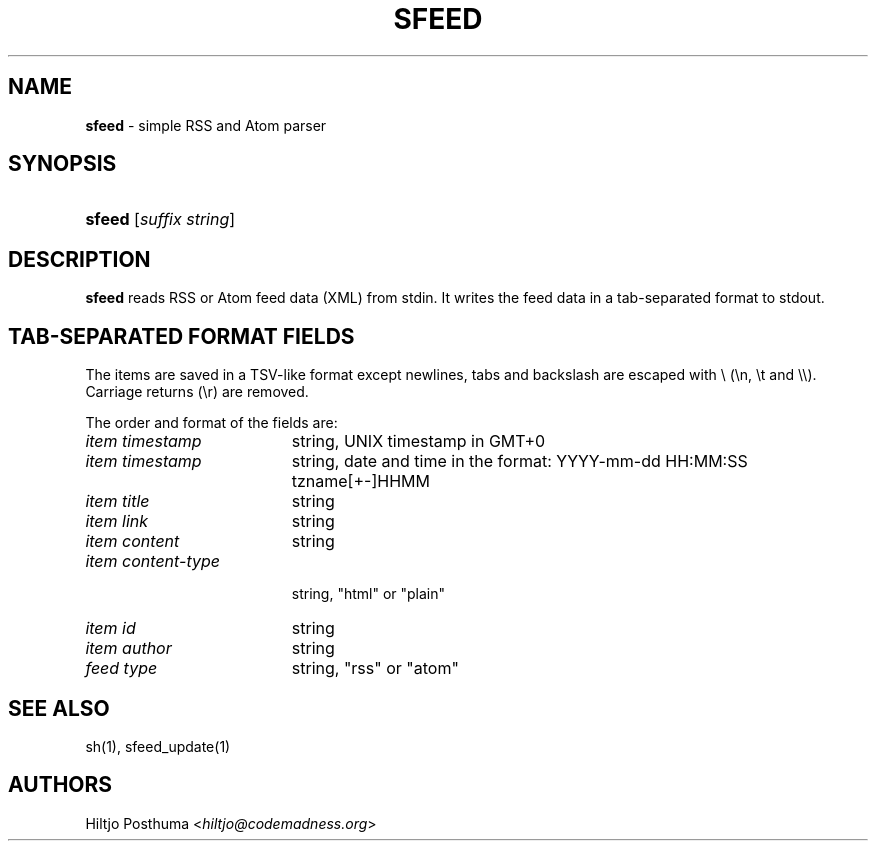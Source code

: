 .TH "SFEED" "1" "December 25, 2014" "" "General Commands Manual"
.nh
.if n .ad l
.SH "NAME"
\fBsfeed\fR
\- simple RSS and Atom parser
.SH "SYNOPSIS"
.HP 6n
\fBsfeed\fR
[\fIsuffix\ string\fR]
.SH "DESCRIPTION"
\fBsfeed\fR
reads RSS or Atom feed data (XML) from stdin. It writes the feed data in a
tab-separated format to stdout.
.SH "TAB-SEPARATED FORMAT FIELDS"
The items are saved in a TSV-like format except newlines, tabs and
backslash are escaped with \\ (\\n, \\t and \\\\). Carriage returns (\\r) are
removed.
.PP
The order and format of the fields are:
.TP 19n
\fIitem timestamp\fR
string, UNIX timestamp in GMT+0
.TP 19n
\fIitem timestamp\fR
string, date and time in the format: YYYY-mm-dd HH:MM:SS tzname[+-]HHMM
.TP 19n
\fIitem title\fR
string
.TP 19n
\fIitem link\fR
string
.TP 19n
\fIitem content\fR
string
.TP 19n
\fIitem content\-type\fR
.br
string, "html" or "plain"
.TP 19n
\fIitem id\fR
string
.TP 19n
\fIitem author\fR
string
.TP 19n
\fIfeed type\fR
string, "rss" or "atom"
.SH "SEE ALSO"
sh(1),
sfeed_update(1)
.SH "AUTHORS"
Hiltjo Posthuma <\fIhiltjo@codemadness.org\fR>
